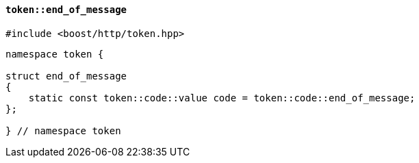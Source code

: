 [[token_end_of_message]]
==== `token::end_of_message`

[source,cpp]
----
#include <boost/http/token.hpp>
----

[source,cpp]
----
namespace token {

struct end_of_message
{
    static const token::code::value code = token::code::end_of_message;
};

} // namespace token
----

